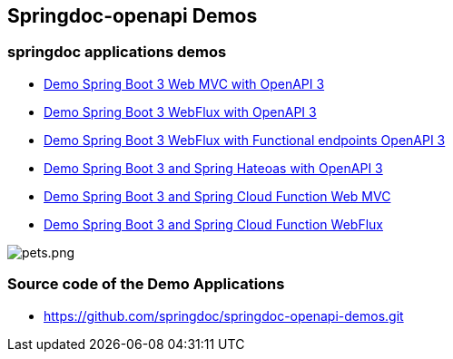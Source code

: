 [[demos]]
== Springdoc-openapi Demos

=== springdoc applications demos
* link:http://144.24.171.248:8081/[Demo Spring Boot 3 Web MVC with OpenAPI 3, window="_blank"]
* link:http://144.24.171.248:8082/[Demo Spring Boot 3 WebFlux with OpenAPI 3, window="_blank"]
* link:http://144.24.171.248:8084/[Demo Spring Boot 3 WebFlux with Functional endpoints OpenAPI 3, window="_blank"]
* link:http://144.24.171.248:8085/[Demo Spring Boot 3 and Spring Hateoas with OpenAPI 3, window="_blank"]
* link:http://144.24.171.248:8086/[Demo Spring Boot 3 and Spring Cloud Function Web MVC, window="_blank"]
* link:http://144.24.171.248:8087/[Demo Spring Boot 3 and Spring Cloud Function WebFlux, window="_blank"]

image::img/pets.png[pets.png]

=== Source code of the Demo Applications
*   link:https://github.com/springdoc/springdoc-openapi-demos.git[https://github.com/springdoc/springdoc-openapi-demos.git, window="_blank"]